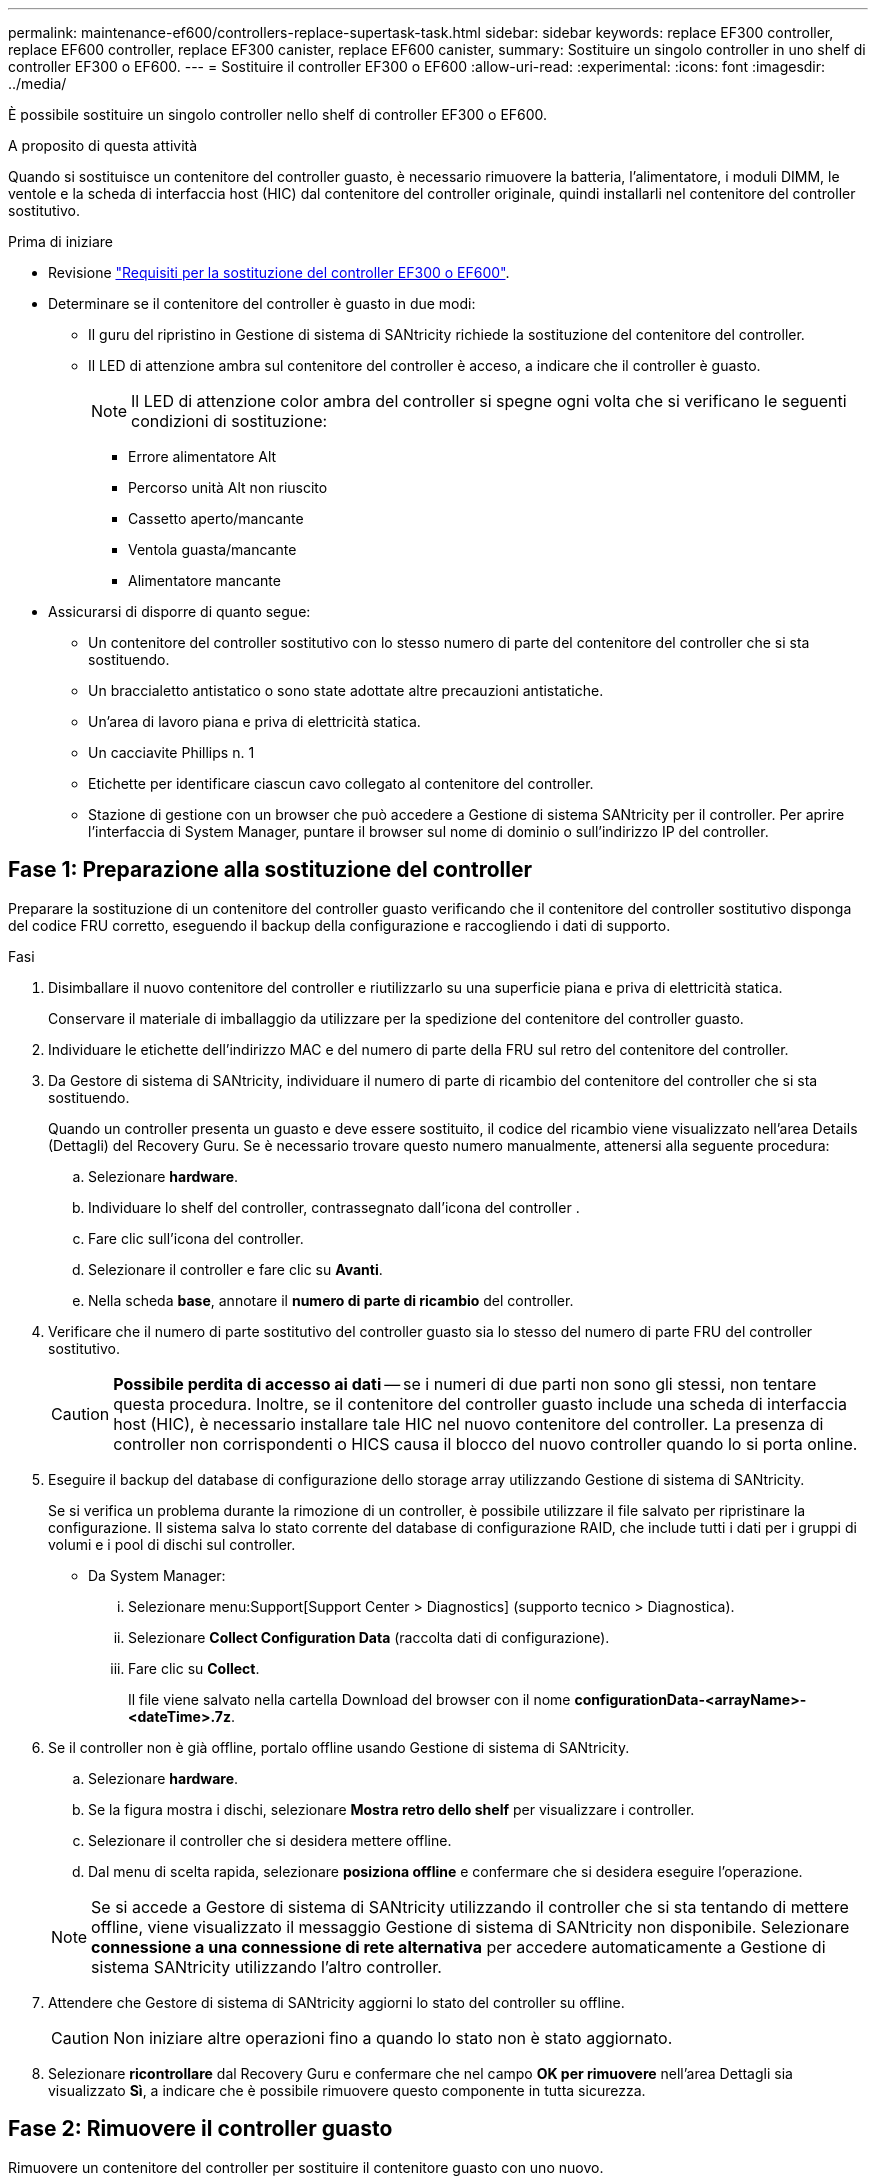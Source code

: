 ---
permalink: maintenance-ef600/controllers-replace-supertask-task.html 
sidebar: sidebar 
keywords: replace EF300 controller, replace EF600 controller, replace EF300 canister, replace EF600 canister, 
summary: Sostituire un singolo controller in uno shelf di controller EF300 o EF600. 
---
= Sostituire il controller EF300 o EF600
:allow-uri-read: 
:experimental: 
:icons: font
:imagesdir: ../media/


[role="lead"]
È possibile sostituire un singolo controller nello shelf di controller EF300 o EF600.

.A proposito di questa attività
Quando si sostituisce un contenitore del controller guasto, è necessario rimuovere la batteria, l'alimentatore, i moduli DIMM, le ventole e la scheda di interfaccia host (HIC) dal contenitore del controller originale, quindi installarli nel contenitore del controller sostitutivo.

.Prima di iniziare
* Revisione link:controllers-overview-supertask-concept.html["Requisiti per la sostituzione del controller EF300 o EF600"].
* Determinare se il contenitore del controller è guasto in due modi:
+
** Il guru del ripristino in Gestione di sistema di SANtricity richiede la sostituzione del contenitore del controller.
** Il LED di attenzione ambra sul contenitore del controller è acceso, a indicare che il controller è guasto.
+
[]
====

NOTE: Il LED di attenzione color ambra del controller si spegne ogni volta che si verificano le seguenti condizioni di sostituzione:

*** Errore alimentatore Alt
*** Percorso unità Alt non riuscito
*** Cassetto aperto/mancante
*** Ventola guasta/mancante
*** Alimentatore mancante


====


* Assicurarsi di disporre di quanto segue:
+
** Un contenitore del controller sostitutivo con lo stesso numero di parte del contenitore del controller che si sta sostituendo.
** Un braccialetto antistatico o sono state adottate altre precauzioni antistatiche.
** Un'area di lavoro piana e priva di elettricità statica.
** Un cacciavite Phillips n. 1
** Etichette per identificare ciascun cavo collegato al contenitore del controller.
** Stazione di gestione con un browser che può accedere a Gestione di sistema SANtricity per il controller. Per aprire l'interfaccia di System Manager, puntare il browser sul nome di dominio o sull'indirizzo IP del controller.






== Fase 1: Preparazione alla sostituzione del controller

Preparare la sostituzione di un contenitore del controller guasto verificando che il contenitore del controller sostitutivo disponga del codice FRU corretto, eseguendo il backup della configurazione e raccogliendo i dati di supporto.

.Fasi
. Disimballare il nuovo contenitore del controller e riutilizzarlo su una superficie piana e priva di elettricità statica.
+
Conservare il materiale di imballaggio da utilizzare per la spedizione del contenitore del controller guasto.

. Individuare le etichette dell'indirizzo MAC e del numero di parte della FRU sul retro del contenitore del controller.
. Da Gestore di sistema di SANtricity, individuare il numero di parte di ricambio del contenitore del controller che si sta sostituendo.
+
Quando un controller presenta un guasto e deve essere sostituito, il codice del ricambio viene visualizzato nell'area Details (Dettagli) del Recovery Guru. Se è necessario trovare questo numero manualmente, attenersi alla seguente procedura:

+
.. Selezionare *hardware*.
.. Individuare lo shelf del controller, contrassegnato dall'icona del controller image:../media/sam1130_ss_hardware_controller_icon_maint-ef600.gif[""].
.. Fare clic sull'icona del controller.
.. Selezionare il controller e fare clic su *Avanti*.
.. Nella scheda *base*, annotare il *numero di parte di ricambio* del controller.


. Verificare che il numero di parte sostitutivo del controller guasto sia lo stesso del numero di parte FRU del controller sostitutivo.
+

CAUTION: *Possibile perdita di accesso ai dati* -- se i numeri di due parti non sono gli stessi, non tentare questa procedura. Inoltre, se il contenitore del controller guasto include una scheda di interfaccia host (HIC), è necessario installare tale HIC nel nuovo contenitore del controller. La presenza di controller non corrispondenti o HICS causa il blocco del nuovo controller quando lo si porta online.

. Eseguire il backup del database di configurazione dello storage array utilizzando Gestione di sistema di SANtricity.
+
Se si verifica un problema durante la rimozione di un controller, è possibile utilizzare il file salvato per ripristinare la configurazione. Il sistema salva lo stato corrente del database di configurazione RAID, che include tutti i dati per i gruppi di volumi e i pool di dischi sul controller.

+
** Da System Manager:
+
... Selezionare menu:Support[Support Center > Diagnostics] (supporto tecnico > Diagnostica).
... Selezionare *Collect Configuration Data* (raccolta dati di configurazione).
... Fare clic su *Collect*.
+
Il file viene salvato nella cartella Download del browser con il nome *configurationData-<arrayName>-<dateTime>.7z*.





. Se il controller non è già offline, portalo offline usando Gestione di sistema di SANtricity.
+
.. Selezionare *hardware*.
.. Se la figura mostra i dischi, selezionare *Mostra retro dello shelf* per visualizzare i controller.
.. Selezionare il controller che si desidera mettere offline.
.. Dal menu di scelta rapida, selezionare *posiziona offline* e confermare che si desidera eseguire l'operazione.


+

NOTE: Se si accede a Gestore di sistema di SANtricity utilizzando il controller che si sta tentando di mettere offline, viene visualizzato il messaggio Gestione di sistema di SANtricity non disponibile. Selezionare *connessione a una connessione di rete alternativa* per accedere automaticamente a Gestione di sistema SANtricity utilizzando l'altro controller.

. Attendere che Gestore di sistema di SANtricity aggiorni lo stato del controller su offline.
+

CAUTION: Non iniziare altre operazioni fino a quando lo stato non è stato aggiornato.

. Selezionare *ricontrollare* dal Recovery Guru e confermare che nel campo *OK per rimuovere* nell'area Dettagli sia visualizzato *Sì*, a indicare che è possibile rimuovere questo componente in tutta sicurezza.




== Fase 2: Rimuovere il controller guasto

Rimuovere un contenitore del controller per sostituire il contenitore guasto con uno nuovo.

Si tratta di una procedura in più fasi che richiede la rimozione dei seguenti componenti: Batteria, scheda di interfaccia host, alimentatore, DIMM e ventole.



=== Fase 2a: Rimuovere il contenitore del controller

Rimuovere il contenitore del controller guasto in modo da poterlo sostituire con uno nuovo.

.Fasi
. Indossare un braccialetto ESD o adottare altre precauzioni antistatiche.
. Etichettare ciascun cavo collegato al contenitore del controller.
. Scollegare tutti i cavi dal contenitore del controller.
+

CAUTION: Per evitare prestazioni degradate, non attorcigliare, piegare, pizzicare o salire sui cavi.

. Se il contenitore del controller dispone di un HIC che utilizza ricetrasmettitori SFP+, rimuovere gli SFP.
+
Poiché è necessario rimuovere l'HIC dal contenitore del controller guasto, è necessario rimuovere eventuali SFP dalle porte HIC. Quando si ricollegano i cavi, è possibile spostare questi SFP nel nuovo contenitore del controller.

. Premere le maniglie su entrambi i lati del controller e tirare indietro fino a quando non si sgancia dallo shelf.
+
image::../media/remove_controller_5.png[rimuovere il controller 5]

. Utilizzando due mani e le maniglie, estrarre il contenitore del controller dallo scaffale. Quando la parte anteriore del controller è libera dal contenitore, estrarlo completamente con due mani.
+

CAUTION: Utilizzare sempre due mani per sostenere il peso di un contenitore del controller.

+
image::../media/remove_controller_6.png[rimuovere il controller 6]

. Posizionare il contenitore del controller su una superficie piana e priva di elettricità statica.




=== Fase 2b: Rimuovere la batteria

Rimuovere la batteria dal contenitore del controller guasto in modo da poterla installare nel nuovo contenitore del controller.

.Fasi
. Rimuovere il coperchio del contenitore del controller svitando la singola vite a testa zigrinata e sollevando il coperchio.
. Individuare la scheda 'PRESS' sul lato del controller.
. Sganciare la batteria premendo la linguetta e premendo l'alloggiamento della batteria.
+
image::../media/batt_3.png[batt 3]

. Premere delicatamente il connettore che ospita il cablaggio della batteria. Tirare verso l'alto, scollegando la batteria dalla scheda.image:../media/batt_2.png[""]
. Estrarre la batteria dal controller e posizionarla su una superficie piana e priva di scariche elettrostatiche.image:../media/batt_4.png[""]




=== Fase 2c: Rimuovere l'HIC

Se il contenitore del controller include un HIC, è necessario rimuovere l'HIC dal contenitore del controller originale. In caso contrario, è possibile saltare questo passaggio.

.Fasi
. Utilizzando un cacciavite Phillips, rimuovere le due viti che fissano la mascherina HIC al contenitore del controller.
+
image::../media/hic_2.png[hic 2]

+

NOTE: L'immagine riportata sopra è un esempio, l'aspetto dell'HIC potrebbe differire.

. Rimuovere la piastra anteriore dell'HIC.
. Utilizzando le dita o un cacciavite Phillips, allentare la singola vite a testa zigrinata che fissa l'HIC alla scheda del controller.
+
image::../media/hic_3.png[hic 3]

+

NOTE: L'HIC viene fornito con tre posizioni delle viti sulla parte superiore, ma è fissato con una sola.

. Scollegare con cautela l'HIC dalla scheda del controller sollevando la scheda e sollevandola dal controller.
+

CAUTION: Fare attenzione a non graffiare o urtare i componenti sul fondo dell'HIC o sulla parte superiore della scheda del controller.

+
image::../media/hic_4.png[hic 4]

. Posizionare l'HIC su una superficie piana e priva di scariche elettrostatiche.




=== Fase 2d: Rimuovere l'alimentatore

Rimuovere l'alimentatore per installarlo nel nuovo controller.

.Fasi
. Scollegare i cavi di alimentazione:
+
.. Aprire il fermo del cavo di alimentazione, quindi scollegare il cavo di alimentazione dall'alimentatore.
.. Scollegare il cavo di alimentazione dalla presa di corrente.


. Individuare la linguetta a destra dell'alimentatore e spingerla verso l'alimentatore.
+
image::../media/psup_2.png[psup 2]

. Individuare la maniglia sulla parte anteriore dell'alimentatore.
. Utilizzare la maniglia per estrarre l'alimentatore dal sistema.
+
image::../media/psup_3.png[psup 3]

+

CAUTION: Quando si rimuove un alimentatore, utilizzare sempre due mani per sostenerne il peso.





=== Fase 2e: Rimuovere i DIMM

Rimuovere i DIMM in modo da poterli installare nel nuovo controller.

.Fasi
. Individuare i DIMM sul controller.
. Prendere nota dell'orientamento del DIMM nello zoccolo in modo da poter inserire il DIMM sostitutivo nell'orientamento corretto.
+

NOTE: Una tacca nella parte inferiore del DIMM consente di allineare il DIMM durante l'installazione.

. Spingere lentamente verso l'esterno le due linguette di espulsione dei moduli DIMM su entrambi i lati del modulo DIMM per estrarlo dal relativo slot, quindi farlo scorrere verso l'esterno.
+

NOTE: Tenere il modulo DIMM per i bordi in modo da evitare di esercitare pressione sui componenti della scheda a circuiti stampati del modulo DIMM.

+
image::../media/dimm_2.png[dimm 2]

+
image::../media/dimim_3.png[dimim 3]





=== Fase 2f: Rimuovere le ventole

Rimuovere le ventole in modo da poterle installare nel nuovo controller.

.Fasi
. Sollevare delicatamente la ventola dal controller.
+
image::../media/fan_2.png[ventola 2]

. Ripetere l'operazione fino a rimuovere tutte le ventole.




== Fase 3: Installare un nuovo controller

Installare un nuovo elemento filtrante del controller per sostituire quello guasto.

Si tratta di una procedura in più fasi che richiede l'installazione dei seguenti componenti dal controller originale: Batteria, scheda di interfaccia host, alimentatore, DIMM e ventole.



=== Fase 3a: Installare la batteria

Installare la batteria nel contenitore del controller di ricambio.

.Fasi
. Assicurarsi di disporre di:
+
** La batteria dal contenitore del controller originale o una nuova batteria ordinata.
** Il contenitore del controller di ricambio.


. Inserire la batteria nel controller allineando l'alloggiamento della batteria con i fermi metallici sul lato del controller.
+
image::../media/batt_5.png[batt 5]

+
La batteria scatta in posizione.

. Ricollegare il connettore della batteria alla scheda.




=== Fase 3b: Installare l'HIC

Se è stato rimosso un HIC dal contenitore del controller originale, è necessario installarlo nel nuovo contenitore del controller. In caso contrario, è possibile saltare questo passaggio.

.Fasi
. Utilizzando un cacciavite Phillips n. 1, rimuovere le due viti che fissano la mascherina vuota al contenitore del controller sostitutivo, quindi rimuovere la piastra frontale.
. Allineare la singola vite a testa zigrinata sull'HIC con il foro corrispondente sul controller e allineare il connettore sulla parte inferiore dell'HIC con il connettore di interfaccia HIC sulla scheda del controller.
+
Fare attenzione a non graffiare o urtare i componenti sul fondo dell'HIC o sulla parte superiore della scheda del controller.

+
image::../media/hic_7.png[hic 7]

+

NOTE: L'immagine riportata sopra è un esempio; l'aspetto dell'HIC potrebbe differire.

. Abbassare con cautela l'HIC in posizione e inserire il connettore HIC premendo delicatamente sull'HIC.
+

CAUTION: *Possibili danni alle apparecchiature* -- fare molta attenzione a non stringere il connettore a nastro dorato dei LED del controller tra l'HIC e la vite a testa zigrinata.

. Serrare manualmente la vite a testa zigrinata HIC.
+
Non utilizzare un cacciavite per evitare di serrare eccessivamente la vite.

+
image::../media/hic_3.png[hic 3]

+

NOTE: L'immagine riportata sopra è un esempio; l'aspetto dell'HIC potrebbe differire.

. Utilizzando un cacciavite Phillips n. 1, fissare la piastra anteriore HIC rimossa dal contenitore del controller originale al nuovo contenitore del controller con le due viti.




=== Fase 3c: Installare l'alimentatore

Installare l'alimentatore nel contenitore del controller sostitutivo.

.Fasi
. Con entrambe le mani, sostenere e allineare i bordi dell'alimentatore con l'apertura nello chassis del sistema, quindi spingere delicatamente l'alimentatore nello chassis utilizzando la maniglia della camma.
+
Gli alimentatori sono dotati di chiavi e possono essere installati in un solo modo.

+

CAUTION: Non esercitare una forza eccessiva quando si inserisce l'alimentatore nel sistema, poiché si potrebbe danneggiare il connettore.

+
image::../media/psup_4.png[psup 4]





=== Fase 3d: Installare i DIMM

Installare i DIMM nel nuovo contenitore del controller.

.Fasi
. Tenere il modulo DIMM per gli angoli e allinearlo allo slot.
+
La tacca tra i pin del DIMM deve allinearsi con la linguetta dello zoccolo.

. Inserire il DIMM nello slot.
+
image::../media/dimm_4.png[dimm 4]

+
Il DIMM si inserisce saldamente nello slot, ma dovrebbe essere inserito facilmente. In caso contrario, riallineare il DIMM con lo slot e reinserirlo.

+

NOTE: Esaminare visivamente il DIMM per verificare che sia allineato in modo uniforme e inserito completamente nello slot.

. Spingere con cautela, ma con decisione, sul bordo superiore del DIMM fino a quando i fermi non scattano in posizione sulle tacche alle estremità del DIMM.
+

NOTE: I DIMM si inseriscono saldamente. Potrebbe essere necessario premere delicatamente su un lato alla volta e fissare ciascuna linguetta singolarmente.

+
image::../media/dimm_5.png[dimm 5]





=== Fase 3e: Installare le ventole

Installare le ventole nel contenitore del controller sostitutivo.

.Fasi
. Far scorrere la ventola fino in fondo nel controller sostitutivo.
+
image::../media/fan_3.png[ventola 3]

+
image::../media/fan_3_a.png[ventola 3 a]

. Ripetere l'operazione fino a installare tutte le ventole.




=== Fase 3f: Installare il nuovo contenitore del controller

Infine, installare il nuovo contenitore del controller nello shelf del controller.

.Fasi
. Abbassare il coperchio sul contenitore del controller e fissare la vite a testa zigrinata.
. Mentre si stringono le maniglie del controller, far scorrere delicatamente il contenitore del controller fino in fondo nello shelf del controller.
+

NOTE: Il controller scatta in maniera udibile quando viene installato correttamente nello shelf.

+
image::../media/remove_controller_7.png[rimuovere il controller 7]

. Installare gli SFP dal controller originale nelle porte host del nuovo controller, se installati nel controller originale, e ricollegare tutti i cavi.
+
Se si utilizzano più protocolli host, assicurarsi di installare gli SFP nelle porte host corrette.

. Se il controller originale utilizzava DHCP per l'indirizzo IP, individuare l'indirizzo MAC sull'etichetta sul retro del controller sostitutivo. Chiedere all'amministratore di rete di associare il DNS/rete e l'indirizzo IP del controller rimosso con l'indirizzo MAC del controller sostitutivo.
+

NOTE: Se il controller originale non ha utilizzato DHCP per l'indirizzo IP, il nuovo controller adotta l'indirizzo IP del controller rimosso.





== Fase 4: Sostituzione completa del controller

Posizionare il controller online, raccogliere i dati di supporto e riprendere le operazioni.

.Fasi
. Posizionare il controller online.
+
.. In System Manager, accedere alla pagina hardware.
.. Selezionare *Mostra retro del controller*.
.. Selezionare il controller sostituito.
.. Selezionare *Place online* dall'elenco a discesa.


. All'avvio del controller, controllare i LED del controller.
+
Quando la comunicazione con l'altro controller viene ristabilita:

+
** Il LED di attenzione di colore ambra rimane acceso.
** I LED del collegamento host potrebbero essere accesi, lampeggianti o spenti, a seconda dell'interfaccia host.


. Quando il controller è di nuovo in linea, controllare se in Recovery Guru viene segnalata una mancata corrispondenza NVSRAM.
+
.. Se viene rilevata una mancata corrispondenza NVSRAM, aggiornare NVSRAM utilizzando il seguente comando SMcli:
+
[listing]
----
SMcli <controller A IP> <controller B IP> -u admin -p <password> -k -c "download storageArray NVSRAM file=\"C:\Users\testuser\Downloads\NVSRAM .dlp file>\" forceDownload=TRUE;"
----
+
Il `-k` il parametro è necessario se l'array non è protetto da https.



+

NOTE: Se il comando SMcli non può essere completato, contattare https://www.netapp.com/company/contact-us/support/["Assistenza tecnica NetApp"^] oppure accedere al https://mysupport.netapp.com["Sito di supporto NetApp"^] per creare un caso.

. Verificare che lo stato del sistema sia ottimale e controllare i LED di attenzione del ripiano del controller.
+
Se lo stato non è ottimale o se uno dei LED attenzione è acceso, verificare che tutti i cavi siano inseriti correttamente e che il contenitore del controller sia installato correttamente. Se necessario, rimuovere e reinstallare il contenitore del controller.

+

NOTE: Se non si riesce a risolvere il problema, contattare il supporto tecnico.

. Fare clic su menu:hardware[supporto > Centro di aggiornamento] per assicurarsi che le versioni del firmware e NVSRAM sul sistema siano ai livelli desiderati.
+
Se necessario, installare la versione più recente.

. Verificare che tutti i volumi siano stati restituiti al proprietario preferito.
+
.. Selezionare menu:Storage[Volumes] (Storage[volumi]). Dalla pagina *tutti i volumi*, verificare che i volumi siano distribuiti ai proprietari preferiti. Selezionare menu:More[Change ownership] (Altro[Cambia proprietà]) per visualizzare i proprietari dei volumi.
.. Se tutti i volumi sono di proprietà del proprietario preferito, passare alla fase 6.
.. Se nessuno dei volumi viene restituito, è necessario restituire manualmente i volumi. Vai al menu:More[redistribuisci volumi].
.. Se solo alcuni dei volumi vengono restituiti ai proprietari preferiti dopo la distribuzione automatica o manuale, è necessario controllare il Recovery Guru per verificare la presenza di problemi di connettività host.
.. Se non è presente un Recovery Guru o se si seguono le fasi del guru del recovery, i volumi non vengono ancora restituiti ai proprietari preferiti, contattare il supporto.


. Raccogliere i dati di supporto per lo storage array utilizzando Gestione di sistema di SANtricity.
+
.. Selezionare menu:Support[Support Center > Diagnostics] (supporto tecnico > Diagnostica).
.. Selezionare *Collect Support Data*.
.. Fare clic su *Collect*.
+
Il file viene salvato nella cartella Download del browser con il nome *support-data.7z*.





.Quali sono le prossime novità?
La sostituzione del controller è completata. È possibile riprendere le normali operazioni.
